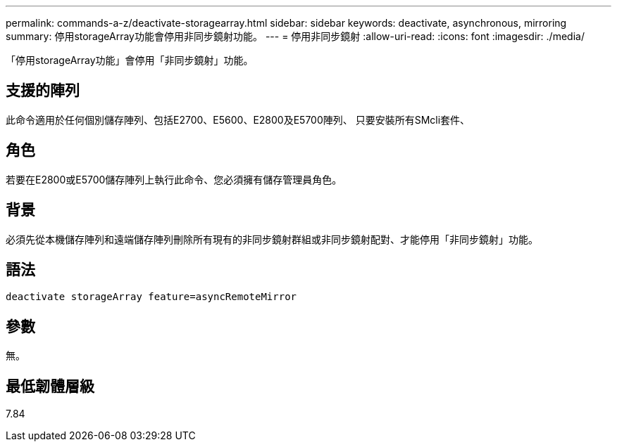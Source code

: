 ---
permalink: commands-a-z/deactivate-storagearray.html 
sidebar: sidebar 
keywords: deactivate, asynchronous, mirroring 
summary: 停用storageArray功能會停用非同步鏡射功能。 
---
= 停用非同步鏡射
:allow-uri-read: 
:icons: font
:imagesdir: ./media/


[role="lead"]
「停用storageArray功能」會停用「非同步鏡射」功能。



== 支援的陣列

此命令適用於任何個別儲存陣列、包括E2700、E5600、E2800及E5700陣列、 只要安裝所有SMcli套件、



== 角色

若要在E2800或E5700儲存陣列上執行此命令、您必須擁有儲存管理員角色。



== 背景

必須先從本機儲存陣列和遠端儲存陣列刪除所有現有的非同步鏡射群組或非同步鏡射配對、才能停用「非同步鏡射」功能。



== 語法

[listing]
----
deactivate storageArray feature=asyncRemoteMirror
----


== 參數

無。



== 最低韌體層級

7.84
